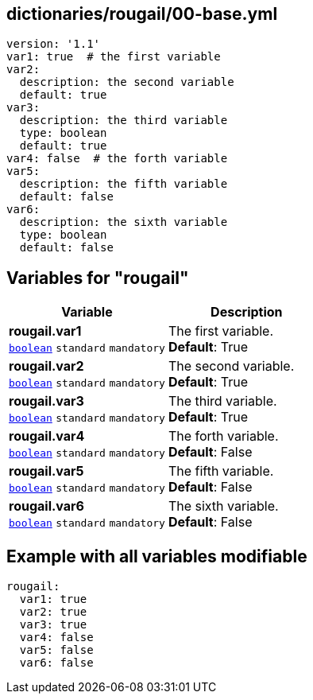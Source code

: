 == dictionaries/rougail/00-base.yml

[,yaml]
----
version: '1.1'
var1: true  # the first variable
var2:
  description: the second variable
  default: true
var3:
  description: the third variable
  type: boolean
  default: true
var4: false  # the forth variable
var5:
  description: the fifth variable
  default: false
var6:
  description: the sixth variable
  type: boolean
  default: false
----
== Variables for "rougail"

[cols="109a,109a",options="header"]
|====
| Variable                                                                                                    | Description                                                                                                 
| 
**rougail.var1** +
`https://rougail.readthedocs.io/en/latest/variable.html#variables-types[boolean]` `standard` `mandatory`                                                                                                             | 
The first variable. +
**Default**: True                                                                                                             
| 
**rougail.var2** +
`https://rougail.readthedocs.io/en/latest/variable.html#variables-types[boolean]` `standard` `mandatory`                                                                                                             | 
The second variable. +
**Default**: True                                                                                                             
| 
**rougail.var3** +
`https://rougail.readthedocs.io/en/latest/variable.html#variables-types[boolean]` `standard` `mandatory`                                                                                                             | 
The third variable. +
**Default**: True                                                                                                             
| 
**rougail.var4** +
`https://rougail.readthedocs.io/en/latest/variable.html#variables-types[boolean]` `standard` `mandatory`                                                                                                             | 
The forth variable. +
**Default**: False                                                                                                             
| 
**rougail.var5** +
`https://rougail.readthedocs.io/en/latest/variable.html#variables-types[boolean]` `standard` `mandatory`                                                                                                             | 
The fifth variable. +
**Default**: False                                                                                                             
| 
**rougail.var6** +
`https://rougail.readthedocs.io/en/latest/variable.html#variables-types[boolean]` `standard` `mandatory`                                                                                                             | 
The sixth variable. +
**Default**: False                                                                                                             
|====


== Example with all variables modifiable

[,yaml]
----
rougail:
  var1: true
  var2: true
  var3: true
  var4: false
  var5: false
  var6: false
----
